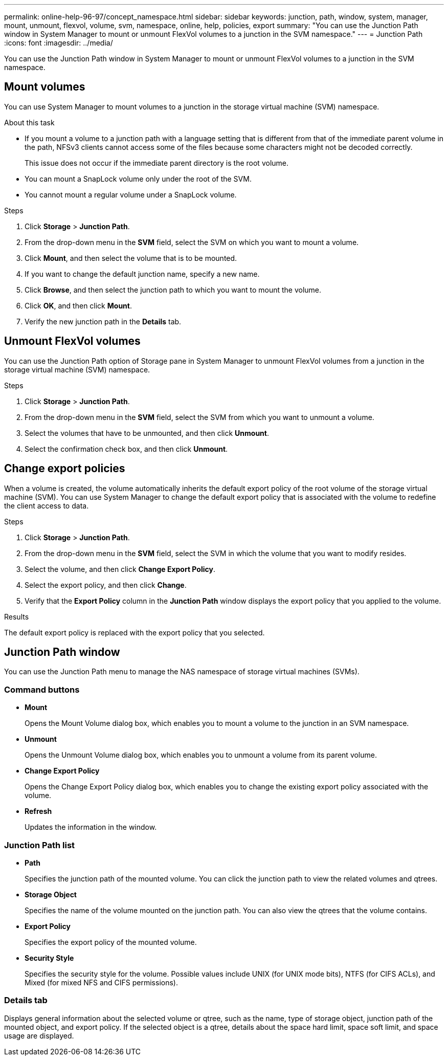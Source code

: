 ---
permalink: online-help-96-97/concept_namespace.html
sidebar: sidebar
keywords: junction, path, window, system, manager, mount, unmount, flexvol, volume, svm, namespace, online, help, policies, export
summary: "You can use the Junction Path window in System Manager to mount or unmount FlexVol volumes to a junction in the SVM namespace."
---
= Junction Path
:icons: font
:imagesdir: ../media/

[.lead]
You can use the Junction Path window in System Manager to mount or unmount FlexVol volumes to a junction in the SVM namespace.

== Mount volumes

You can use System Manager to mount volumes to a junction in the storage virtual machine (SVM) namespace.

.About this task

* If you mount a volume to a junction path with a language setting that is different from that of the immediate parent volume in the path, NFSv3 clients cannot access some of the files because some characters might not be decoded correctly.
+
This issue does not occur if the immediate parent directory is the root volume.

* You can mount a SnapLock volume only under the root of the SVM.
* You cannot mount a regular volume under a SnapLock volume.

.Steps

. Click *Storage* > *Junction Path*.
. From the drop-down menu in the *SVM* field, select the SVM on which you want to mount a volume.
. Click *Mount*, and then select the volume that is to be mounted.
. If you want to change the default junction name, specify a new name.
. Click *Browse*, and then select the junction path to which you want to mount the volume.
. Click *OK*, and then click *Mount*.
. Verify the new junction path in the *Details* tab.

== Unmount FlexVol volumes

You can use the Junction Path option of Storage pane in System Manager to unmount FlexVol volumes from a junction in the storage virtual machine (SVM) namespace.

.Steps

. Click *Storage* > *Junction Path*.
. From the drop-down menu in the *SVM* field, select the SVM from which you want to unmount a volume.
. Select the volumes that have to be unmounted, and then click *Unmount*.
. Select the confirmation check box, and then click *Unmount*.

== Change export policies

When a volume is created, the volume automatically inherits the default export policy of the root volume of the storage virtual machine (SVM). You can use System Manager to change the default export policy that is associated with the volume to redefine the client access to data.

.Steps

. Click *Storage* > *Junction Path*.
. From the drop-down menu in the *SVM* field, select the SVM in which the volume that you want to modify resides.
. Select the volume, and then click *Change Export Policy*.
. Select the export policy, and then click *Change*.
. Verify that the *Export Policy* column in the *Junction Path* window displays the export policy that you applied to the volume.

.Results

The default export policy is replaced with the export policy that you selected.

== Junction Path window

You can use the Junction Path menu to manage the NAS namespace of storage virtual machines (SVMs).

=== Command buttons

* *Mount*
+
Opens the Mount Volume dialog box, which enables you to mount a volume to the junction in an SVM namespace.

* *Unmount*
+
Opens the Unmount Volume dialog box, which enables you to unmount a volume from its parent volume.

* *Change Export Policy*
+
Opens the Change Export Policy dialog box, which enables you to change the existing export policy associated with the volume.

* *Refresh*
+
Updates the information in the window.

=== Junction Path list

* *Path*
+
Specifies the junction path of the mounted volume. You can click the junction path to view the related volumes and qtrees.

* *Storage Object*
+
Specifies the name of the volume mounted on the junction path. You can also view the qtrees that the volume contains.

* *Export Policy*
+
Specifies the export policy of the mounted volume.

* *Security Style*
+
Specifies the security style for the volume. Possible values include UNIX (for UNIX mode bits), NTFS (for CIFS ACLs), and Mixed (for mixed NFS and CIFS permissions).

=== Details tab

Displays general information about the selected volume or qtree, such as the name, type of storage object, junction path of the mounted object, and export policy. If the selected object is a qtree, details about the space hard limit, space soft limit, and space usage are displayed.

// 2021-12-15, Created by Aoife, sm-classic rework
